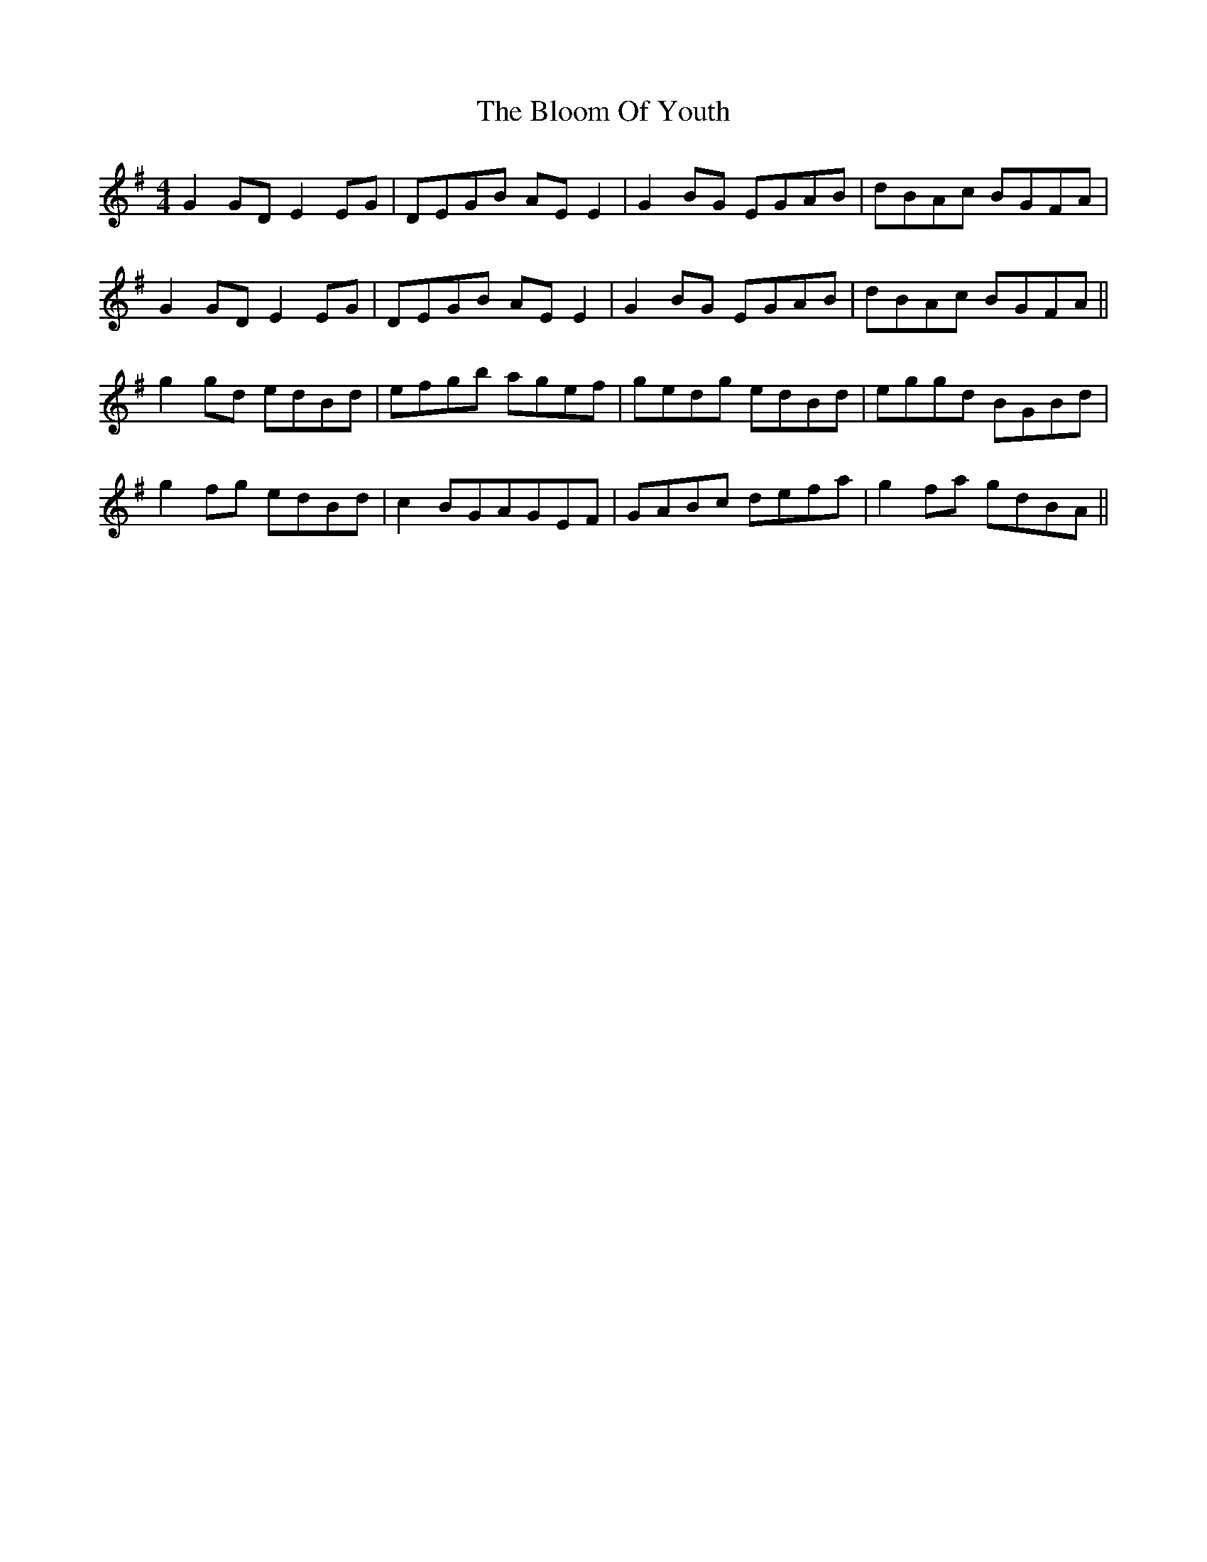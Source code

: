X: 4106
T: Bloom Of Youth, The
R: reel
M: 4/4
K: Gmajor
G2GDE2EG|DEGB AEE2|G2BG EGAB|dBAc BGFA|
G2GDE2EG|DEGB AEE2|G2BG EGAB|dBAc BGFA||
g2gd edBd|efgb agef|gedg edBd|eggd BGBd|
g2fg edBd|c2BGAGEF|GABc defa|g2fa gdBA||

